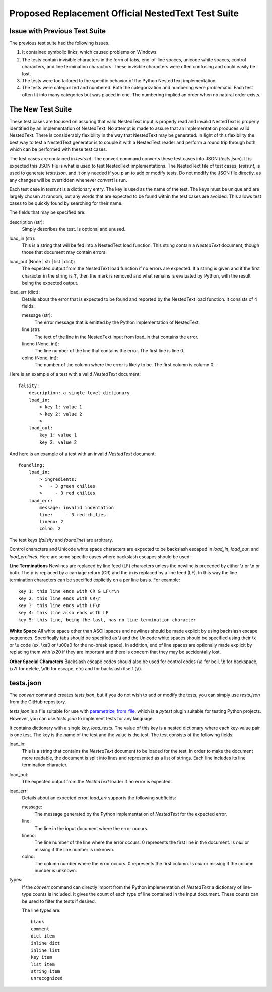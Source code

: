 Proposed Replacement Official NestedText Test Suite
===================================================


Issue with Previous Test Suite
------------------------------

The previous test suite had the following issues.

1. It contained symbolic links, which caused problems on Windows.

2. The tests contain invisible characters in the form of tabs, end-of-line 
   spaces, unicode white spaces, control characters, and line termination 
   charactors.  These invisible characters were often confusing and could easily 
   be lost.

3. The tests were too tailored to the specific behavior of the Python NestedText 
   implementation.

4. The tests were categorized and numbered.  Both the categorization and 
   numbering were problematic.  Each test often fit into many categories but was 
   placed in one.  The numbering implied an order when no natural order exists.


The New Test Suite
------------------

These test cases are focused on assuring that valid NestedText input is properly 
read and invalid NestedText is properly identified by an implementation of 
NestedText.  No attempt is made to assure that an implementation produces valid 
NestedText.  There is considerably flexibility in the way that NestedText may be 
generated.  In light of this flexibility the best way to test a NestedText 
generator is to couple it with a NestedText reader and perform a round trip 
through both, which can be performed with these test cases.

The test cases are contained in *tests.nt*.  The convert command converts these 
test cases into JSON (*tests.json*).  It is expected this JSON file is what is 
used to test NestedText implementations.  The NestedText file of test cases, 
*tests.nt*, is used to generate *tests.json*, and it only needed if you plan to 
add or modify tests.  Do not modify the JSON file directly, as any changes will 
be overridden whenever *convert* is run.

Each test case in *tests.nt* is a dictionary entry.  The key is used as the name 
of the test.  The keys must be unique and are largely chosen at random, but any 
words that are expected to be found within the test cases are avoided.  This 
allows test cases to be quickly found by searching for their name.

The fields that may be specified are:

description (str):
    Simply describes the test.  Is optional and unused.

load_in (str):
    This is a string that will be fed into a NestedText load function.  This 
    string contain a *NestedText* document, though those that document may 
    contain errors.

load_out (None | str | list | dict):
    The expected output from the NestedText load function if no errors are 
    expected.  If a string is given and if the first character in the string 
    is ‘!’, then the mark is removed and what remains is evaluated by Python, 
    with the result being the expected output.

load_err (dict):
    Details about the error that is expected to be found and reported by the 
    NestedText load function.  It consists of 4 fields:

    message (str):
        The error message that is emitted by the Python implementation of 
        NestedText.

    line (str):
        The text of the line in the NestedText input from load_in that 
        contains the error.

    lineno (None, int):
        The line number of the line that contains the error.  The first line 
        is line 0.

    colno (None, int):
        The number of the column where the error is likely to be.  The first 
        column is column 0.

Here is an example of a test with a valid *NestedText* document::

    falsity:
        description: a single-level dictionary
        load_in:
            > key 1: value 1
            > key 2: value 2
            >
        load_out:
            key 1: value 1
            key 2: value 2

And here is an example of a test with an invalid *NestedText* document::

    foundling:
        load_in:
            > ingredients:
            >   - 3 green chilies
            >     - 3 red chilies
        load_err:
            message: invalid indentation
            line:     - 3 red chilies
            lineno: 2
            colno: 2

The test keys (*falisity* and *foundline*) are arbitrary.

Control characters and Unicode white space characters are expected to be 
backslash escaped in *load_in*, *load_out*, and *load_err.lines*.  Here are some 
specific cases where backslash escapes should be used:

**Line Terminations**  Newlines are replaced by line feed (LF) characters unless 
the newline is preceded by either \\r or \\n or both.  The \\r is replaced by 
a carriage return (CR) and the \\n is replaced by a line feed (LF).  In this way 
the line termination characters can be specified explicitly on a per line basis.  
For example::

    key 1: this line ends with CR & LF\r\n
    key 2: this line ends with CR\r
    key 3: this line ends with LF\n
    key 4: this line also ends with LF
    key 5: this line, being the last, has no line termination character

**White Space**  All white space other than ASCII spaces and newlines should be 
made explicit by using backslash escape sequences.  Specifically tabs should be 
specified as \\t and the Unicode white spaces should be specified using their 
\\x or \\u code (ex. \\xa0 or \\u00a0 for the no-break space).  In addition, end 
of line spaces are optionally made explicit by replacing them with \\x20 if they 
are important and there is concern that they may be accidentally lost.

**Other Special Characters**  Backslash escape codes should also be used for 
control codes (\\a for bell, \\b for backspace, \\x7f for delete, \\x1b for 
escape, etc) and for backslash itself (\\\\).


tests.json
----------

The *convert* command creates *tests.json*, but if you do not wish to add or 
modify the tests, you can simply use *tests.json* from the GitHub repository.

*tests.json* is a file suitable for use with `parametrize_from_file 
<https://parametrize-from-file.readthedocs.io/en/latest/api/parametrize_from_file.html>`_, 
which is a *pytest* plugin suitable for testing Python projects.  However, you 
can use *tests.json* to implement tests for any language.

It contains dictionary with a single key, *load_tests*.  The value of this key 
is a nested dictionary where each key-value pair is one test.  The key is the 
name of the test and the value is the test.  The test consists of the following 
fields:

load_in:
    This is a string that contains the *NestedText* document to be loaded for 
    the test.  In order to make the document more readable, the document is 
    split into lines and represented as a list of strings.  Each line includes 
    its line termination character.

load_out:
    The expected output from the *NestedText* loader if no error is expected.

load_err:
    Details about an expected error.  *load_err* supports the following 
    subfields:

    message:
        The message generated by the Python implementation of *NestedText* for 
        the expected error.

    line:
        The line in the input document where the error occurs.

    lineno:
        The line number of the line where the error occurs.  0 represents the 
        first line in the document.  Is *null* or missing if the line number is 
        unknown.

    colno:
        The column number where the error occurs.  0 represents the first 
        column.  Is *null* or missing if the column number is unknown.

types:
    If the *convert* command can directly import from the Python implementation 
    of *NestedText* a dictionary of line-type counts is included.  It gives the 
    count of each type of line contained in the input document.  These counts 
    can be used to filter the tests if desired.

    The line types are::

        blank
        comment
        dict item
        inline dict
        inline list
        key item
        list item
        string item
        unrecognized
